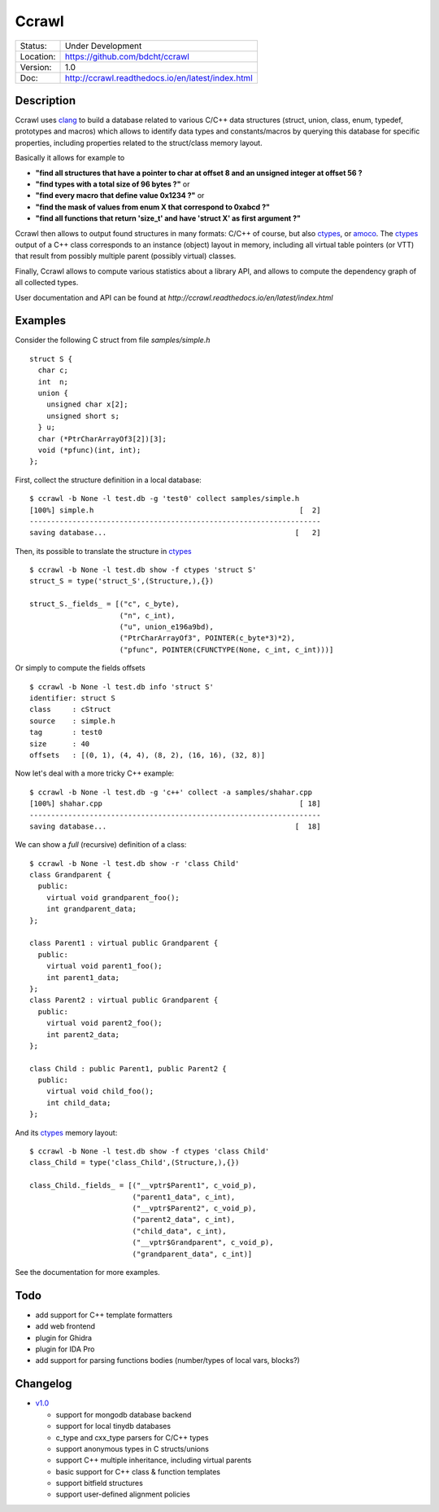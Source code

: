 ======
Ccrawl
======

.. image:: http://readthedocs.org/projects/ccrawl/badge/?version=latest
    :target: http://ccrawl.readthedocs.io/en/latest/?badge=latest
    :alt: Documentation Status

+-----------+--------------------------------------------------+
| Status:   | Under Development                                |
+-----------+--------------------------------------------------+
| Location: | https://github.com/bdcht/ccrawl                  |
+-----------+--------------------------------------------------+
| Version:  | 1.0                                              |
+-----------+--------------------------------------------------+
|  Doc:     | http://ccrawl.readthedocs.io/en/latest/index.html|
+-----------+--------------------------------------------------+

Description
===========

Ccrawl uses clang_ to build a database related to various C/C++ data structures
(struct, union, class, enum, typedef, prototypes and macros) which allows to identify
data types and constants/macros by querying this database for specific properties, including
properties related to the struct/class memory layout.

Basically it allows for example to

- **"find all structures that have a pointer to char at offset 8 and an unsigned integer at offset 56 ?**
- **"find types with a total size of 96 bytes ?"**  or
- **"find every macro that define value 0x1234 ?"** or
- **"find the mask of values from enum X that correspond to 0xabcd ?"**
- **"find all functions that return 'size_t' and have 'struct X' as first argument ?"**

Ccrawl then allows to output found structures in many formats: C/C++ of course,
but also ctypes_, or amoco_. The ctypes_ output of a C++ class corresponds to
an instance (object) layout in memory, including all virtual table pointers (or VTT)
that result from possibly multiple parent (possibly virtual) classes.

Finally, Ccrawl allows to compute various statistics about a library API, and allows to
compute the dependency graph of all collected types.

User documentation and API can be found at
`http://ccrawl.readthedocs.io/en/latest/index.html`

Examples
========

Consider the following C struct from file *samples/simple.h* ::

  struct S {
    char c;
    int  n;
    union {
      unsigned char x[2];
      unsigned short s;
    } u;
    char (*PtrCharArrayOf3[2])[3];
    void (*pfunc)(int, int);
  };

First, collect the structure definition in a local database::

  $ ccrawl -b None -l test.db -g 'test0' collect samples/simple.h
  [100%] simple.h                                                [  2]
  --------------------------------------------------------------------
  saving database...                                            [   2]

Then, its possible to translate the structure in ctypes_ ::

  $ ccrawl -b None -l test.db show -f ctypes 'struct S'
  struct_S = type('struct_S',(Structure,),{})
  
  struct_S._fields_ = [("c", c_byte),
                       ("n", c_int),
                       ("u", union_e196a9bd),
                       ("PtrCharArrayOf3", POINTER(c_byte*3)*2),
                       ("pfunc", POINTER(CFUNCTYPE(None, c_int, c_int)))]

Or simply to compute the fields offsets ::

  $ ccrawl -b None -l test.db info 'struct S'
  identifier: struct S
  class     : cStruct
  source    : simple.h
  tag       : test0
  size      : 40
  offsets   : [(0, 1), (4, 4), (8, 2), (16, 16), (32, 8)]

Now let's deal with a more tricky C++ example::

  $ ccrawl -b None -l test.db -g 'c++' collect -a samples/shahar.cpp
  [100%] shahar.cpp                                              [ 18]
  --------------------------------------------------------------------
  saving database...                                            [  18]

We can show a *full* (recursive) definition of a class::

  $ ccrawl -b None -l test.db show -r 'class Child'
  class Grandparent {
    public:
      virtual void grandparent_foo();
      int grandparent_data;
  };
  
  class Parent1 : virtual public Grandparent {
    public:
      virtual void parent1_foo();
      int parent1_data;
  };
  class Parent2 : virtual public Grandparent {
    public:
      virtual void parent2_foo();
      int parent2_data;
  };

  class Child : public Parent1, public Parent2 {
    public:
      virtual void child_foo();
      int child_data;
  };

And its ctypes_ memory layout::

  $ ccrawl -b None -l test.db show -f ctypes 'class Child'
  class_Child = type('class_Child',(Structure,),{})
  
  class_Child._fields_ = [("__vptr$Parent1", c_void_p),
                          ("parent1_data", c_int),
                          ("__vptr$Parent2", c_void_p),
                          ("parent2_data", c_int),
                          ("child_data", c_int),
                          ("__vptr$Grandparent", c_void_p),
                          ("grandparent_data", c_int)]

See the documentation for more examples.

Todo
====

- add support for C++ template formatters
- add web frontend
- plugin for Ghidra
- plugin for IDA Pro
- add support for parsing functions bodies (number/types of local vars, blocks?)

Changelog
=========

- `v1.0`_

  * support for mongodb database backend
  * support for local tinydb databases
  * c_type and cxx_type parsers for C/C++ types
  * support anonymous types in C structs/unions
  * support C++ multiple inheritance, including virtual parents
  * basic support for C++ class & function templates
  * support bitfield structures
  * support user-defined alignment policies

.. _clang: https://pypi.org/project/clang/
.. _ctypes: https://docs.python.org/3.7/library/ctypes.html
.. _amoco: https://github.com/bdcht/amoco
.. _v1.0: https://github.com/bdcht/ccrawl/releases/tag/v1.0

